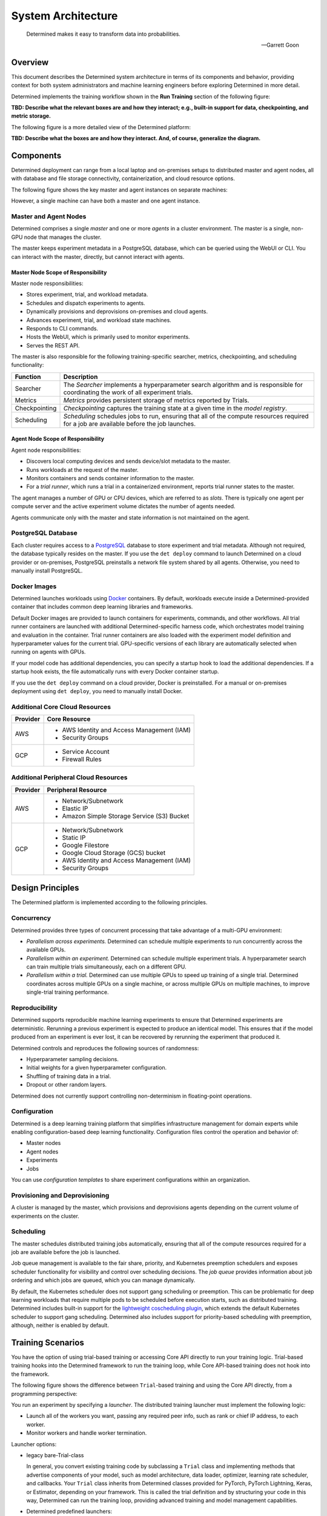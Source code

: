 .. _det-system-architecture:

.. _system-architecture:

#####################
 System Architecture
#####################

.. pull-quote::

   Determined makes it easy to transform data into probabilities.

   -- Garrett Goon

**********
 Overview
**********

This document describes the Determined system architecture in terms of its components and behavior,
providing context for both system administrators and machine learning engineers before exploring
Determined in more detail.

Determined implements the training workflow shown in the **Run Training** section of the following
figure:

.. image:: /assets/images/arch12.png

**TBD: Describe what the relevant boxes are and how they interact; e.g., built-in support for data,
checkpointing, and metric storage.**

The following figure is a more detailed view of the Determined platform:

.. image:: /assets/images/arch11.png

**TBD: Describe what the boxes are and how they interact. And, of course, generalize the diagram.**

************
 Components
************

Determined deployment can range from a local laptop and on-premises setups to distributed master and
agent nodes, all with database and file storage connectivity, containerization, and cloud resource
options.

The following figure shows the key master and agent instances on separate machines:

.. image:: /assets/images/arch00.png

However, a single machine can have both a master and one agent instance.

Master and Agent Nodes
======================

Determined comprises a single *master* and one or more *agents* in a cluster environment. The master
is a single, non-GPU node that manages the cluster.

The master keeps experiment metadata in a PostgreSQL database, which can be queried using the WebUI
or CLI. You can interact with the master, directly, but cannot interact with agents.

Master Node Scope of Responsibility
-----------------------------------

Master node responsibilities:

-  Stores experiment, trial, and workload metadata.
-  Schedules and dispatch experiments to agents.
-  Dynamically provisions and deprovisions on-premises and cloud agents.
-  Advances experiment, trial, and workload state machines.
-  Responds to CLI commands.
-  Hosts the WebUI, which is primarily used to monitor experiments.
-  Serves the REST API.

The master is also responsible for the following training-specific searcher, metrics, checkpointing,
and scheduling functionality:

+---------------+----------------------------------------------------------------------+
| Function      | Description                                                          |
+===============+======================================================================+
| Searcher      | The *Searcher* implements a hyperparameter search algorithm and is   |
|               | responsible for coordinating the work of all experiment trials.      |
+---------------+----------------------------------------------------------------------+
| Metrics       | *Metrics* provides persistent storage of metrics reported by Trials. |
+---------------+----------------------------------------------------------------------+
| Checkpointing | *Checkpointing* captures the training state at a given time in the   |
|               | *model registry*.                                                    |
+---------------+----------------------------------------------------------------------+
| Scheduling    | *Scheduling* schedules jobs to run, ensuring that all of the compute |
|               | resources required for a job are available before the job launches.  |
+---------------+----------------------------------------------------------------------+

Agent Node Scope of Responsibility
----------------------------------

Agent node responsibilities:

-  Discovers local computing devices and sends device/slot metadata to the master.
-  Runs workloads at the request of the master.
-  Monitors containers and sends container information to the master.
-  For a *trial runner*, which runs a trial in a containerized environment, reports trial runner
   states to the master.

The agent manages a number of GPU or CPU devices, which are referred to as *slots*. There is
typically one agent per compute server and the active experiment volume dictates the number of
agents needed.

Agents communicate only with the master and state information is not maintained on the agent.

PostgreSQL Database
===================

Each cluster requires access to a `PostgreSQL <https://www.postgresql.org/>`_ database to store
experiment and trial metadata. Although not required, the database typically resides on the master.
If you use the ``det deploy`` command to launch Determined on a cloud provider or on-premises,
PostgreSQL preinstalls a network file system shared by all agents. Otherwise, you need to manually
install PostgreSQL.

Docker Images
=============

Determined launches workloads using `Docker <https://www.docker.com/>`_ containers. By default,
workloads execute inside a Determined-provided container that includes common deep learning
libraries and frameworks.

Default Docker images are provided to launch containers for experiments, commands, and other
workflows. All trial runner containers are launched with additional Determined-specific harness
code, which orchestrates model training and evaluation in the container. Trial runner containers are
also loaded with the experiment model definition and hyperparameter values for the current trial.
GPU-specific versions of each library are automatically selected when running on agents with GPUs.

If your model code has additional dependencies, you can specify a startup hook to load the
additional dependencies. If a startup hook exists, the file automatically runs with every Docker
container startup.

If you use the ``det deploy`` command on a cloud provider, Docker is preinstalled. For a manual or
on-premises deployment using ``det deploy``, you need to manually install Docker.

Additional Core Cloud Resources
===============================

+----------+---------------------------------------------+
| Provider | Core Resource                               |
+==========+=============================================+
| AWS      | -  AWS Identity and Access Management (IAM) |
|          | -  Security Groups                          |
+----------+---------------------------------------------+
| GCP      | -  Service Account                          |
|          | -  Firewall Rules                           |
+----------+---------------------------------------------+

Additional Peripheral Cloud Resources
=====================================

+----------+----------------------------------------------+
| Provider | Peripheral Resource                          |
+==========+==============================================+
| AWS      | -  Network/Subnetwork                        |
|          | -  Elastic IP                                |
|          | -  Amazon Simple Storage Service (S3) Bucket |
+----------+----------------------------------------------+
| GCP      | -  Network/Subnetwork                        |
|          | -  Static IP                                 |
|          | -  Google Filestore                          |
|          | -  Google Cloud Storage (GCS) bucket         |
|          | -  AWS Identity and Access Management (IAM)  |
|          | -  Security Groups                           |
+----------+----------------------------------------------+

*******************
 Design Principles
*******************

The Determined platform is implemented according to the following principles.

Concurrency
===========

Determined provides three types of concurrent processing that take advantage of a multi-GPU
environment:

-  *Parallelism across experiments.* Determined can schedule multiple experiments to run
   concurrently across the available GPUs.

-  *Parallelism within an experiment.* Determined can schedule multiple experiment trials. A
   hyperparameter search can train multiple trials simultaneously, each on a different GPU.

-  *Parallelism within a trial.* Determined can use multiple GPUs to speed up training of a single
   trial. Determined coordinates across multiple GPUs on a single machine, or across multiple GPUs
   on multiple machines, to improve single-trial training performance.

Reproducibility
===============

Determined supports reproducible machine learning experiments to ensure that Determined experiments
are deterministic. Rerunning a previous experiment is expected to produce an identical model. This
ensures that if the model produced from an experiment is ever lost, it can be recovered by rerunning
the experiment that produced it.

Determined controls and reproduces the following sources of randomness:

-  Hyperparameter sampling decisions.
-  Initial weights for a given hyperparameter configuration.
-  Shuffling of training data in a trial.
-  Dropout or other random layers.

Determined does not currently support controlling non-determinism in floating-point operations.

Configuration
=============

Determined is a deep learning training platform that simplifies infrastructure management for domain
experts while enabling configuration-based deep learning functionality. Configuration files control
the operation and behavior of:

-  Master nodes
-  Agent nodes
-  Experiments
-  Jobs

You can use *configuration templates* to share experiment configurations within an organization.

Provisioning and Deprovisioning
===============================

A cluster is managed by the master, which provisions and deprovisions agents depending on the
current volume of experiments on the cluster.

Scheduling
==========

The master schedules distributed training jobs automatically, ensuring that all of the compute
resources required for a job are available before the job is launched.

Job queue management is available to the fair share, priority, and Kubernetes preemption schedulers
and exposes scheduler functionality for visibility and control over scheduling decisions. The *job
queue* provides information about job ordering and which jobs are queued, which you can manage
dynamically.

By default, the Kubernetes scheduler does not support gang scheduling or preemption. This can be
problematic for deep learning workloads that require multiple pods to be scheduled before execution
starts, such as distributed training. Determined includes built-in support for the `lightweight
coscheduling plugin
<https://github.com/kubernetes-sigs/scheduler-plugins/tree/release-1.18/pkg/coscheduling>`__, which
extends the default Kubernetes scheduler to support gang scheduling. Determined also includes
support for priority-based scheduling with preemption, although, neither is enabled by default.

********************
 Training Scenarios
********************

You have the option of using trial-based training or accessing Core API directly to run your
training logic. Trial-based training hooks into the Determined framework to run the training loop,
while Core API-based training does not hook into the framework.

The following figure shows the difference between ``Trial``-based training and using the Core API
directly, from a programming perspective:

.. image:: /assets/images/arch03.png

You run an experiment by specifying a *launcher*. The distributed training launcher must implement
the following logic:

-  Launch all of the workers you want, passing any required peer info, such as rank or chief IP
   address, to each worker.
-  Monitor workers and handle worker termination.

Launcher options:

-  legacy bare-Trial-class

   In general, you convert existing training code by subclassing a ``Trial`` class and implementing
   methods that advertise components of your model, such as model architecture, data loader,
   optimizer, learning rate scheduler, and callbacks. Your ``Trial`` class inherits from Determined
   classes provided for PyTorch, PyTorch Lightning, Keras, or Estimator, depending on your
   framework. This is called the trial definition and by structuring your code in this way,
   Determined can run the training loop, providing advanced training and model management
   capabilities.

-  Determined predefined launchers:

   +---------------------+-------------------------------------------------------------------+
   | Launcher            | Description                                                       |
   +=====================+===================================================================+
   | Horovod             | The Horovod launcher is a wrapper around `horovodrun              |
   |                     | <https://horovod.readthedocs.io/en/stable/summary_include.html>`_ |
   |                     | which automatically configures the workers for the trial.         |
   +---------------------+-------------------------------------------------------------------+
   | PyTorch Distributed | The PyTorch launcher is a Determined wrapper around the           |
   |                     | ``torch.distributed.run`` PyTorch native distributed training     |
   |                     | launcher.                                                         |
   +---------------------+-------------------------------------------------------------------+
   | DeepSpeed           | The DeepSpeed launcher launches a training script under           |
   |                     | ``deepspeed`` with automatic IP address, sshd container, and      |
   |                     | shutdown handling.                                                |
   +---------------------+-------------------------------------------------------------------+

-  A custom launcher.

-  A command with arguments, which runs in a container.

Trial-based Distributed Training
================================

In trial-based distributed training, Determined starts multiple workers with a Determined-provided
*launcher*. With trial-based training, you specify a ``Trial`` class as your entry point. A
Determined-provided training script loads the *user trial* and starts a Determined-provided *trial
logic* training loop. The training loop makes Core API calls on your behalf. Each worker runs the
same trial logic, which is coordinated across multiple workers.

Non-distributed Training using the Core API
===========================================

In Core API-based training, you interact directly with the Determined platform to:

-  report metrics and checkpoints
-  check for preemption signals
-  run hyperparameter searches

The following figure shows the logic you need to provide when you use the Core API, directly:

.. image:: /assets/images/arch01.png

The Determined master launches a single container, which calls the *training script* specified in
the experiment configuration file. The launcher starts a single worker using the training script.
The training script has full flexibility in how it defines and trains a model.

Distributed Training using the Core API
=======================================

The following figure shows multiple agents in a distributed training scenario using the Core API:

.. image:: /assets/images/arch02.png

The master launches a single container with multiple *slots* attached or multiple containers that
each have one or more slots. The training script is called once in each container.

The launcher is responsible for launching multiple workers according to the distributed training
configuration, with each worker running the training script. The training script should execute
training with the number of available peer workers. These should be implemented in separate launcher
and training scripts.

If both the launcher and the training script are able to handle non-distributed training, where the
launcher launches only one worker and the worker can operate without peer workers, switching between
distributed training and non-distributed training requires only changing the ``slots_per_trial``
configuration parameter. This is the recommended strategy for using Determined and is how
trial-based training works.

*******************
 Training Workflow
*******************

The training workflow generally involves:

-  saving your training data sets in an accessible location.
-  writing training code to download and train a model using Determined APIs.
-  submitting an experiment to run the training code on available resources.

Set up Training
===============

#. Create training and validation datasets.

   -  The training dataset is a large dataset used to update the model and is the set you train on.
   -  The validation dataset is a distinct dataset used to compare the trained model against. You
      stop training when performance metrics begin to diverge.

#. Save your dataset.

   Data plays a fundamental role in machine learning model development. The best way to load data
   into your ML models depends on several factors, including whether you are running on-premise or
   in the cloud, the size of your datasets, and your security requirements. Determined supports the
   following methods for accessing your dataset:

   -  Uploaded the dataset as part of the experiment directory, which usually includes your training
      API implementation. Determined injects the contents of the experiment directory into each
      trial container that is launched for the experiment. Any file in the directory can then be
      accessed by your model code.

   -  Use a distributed file system to store data, which enables a cluster of machines to access a
      shared dataset using the POSIX file system interface.

   -  Use object stores to manage data as a collection of key-value pairs. Object storage is
      particularly popular in cloud environments.

Define a Training Loop
======================

After initialization, every worker runs the following, general training loop, repeatedly:

#. Perform a forward and backward pass on a unique *batch* subset of data and generate a set of
   updates to the model parameters based on the processed data.
#. Communicate updates to other workers so that all workers see all of the updates made during that
   batch.
#. Average the updates by the number of workers and apply the updates to its copy of the model
   parameters. This results in identical solution states for all workers.

You code the model architecture to define what to do with the data. When you use a ``Trial`` class
for training, the ``Trial`` class handles the Core API entirely but you need access to the
underlying framework to build your model and dataset, directly using PyTorch or TensorFlow for
example. The following figure shows the relationship of user code to ``PyTorchTrial`` and supported
frameworks:

.. image:: /assets/images/arch09.png

When you use ``PyTorchTrial``, you use PyTorch or TensorFlow to define the model, dataset,
optimizer, and other trial-specific objects. ``PyTorchTrial`` handles both the Core API details and
the PyTorch or TensorFlow details needed to run the training loop.

Programming steps:

#. Create an Experiment, which involves the following activities:

   -  Initializing Objects Optimization Step/Using Optimizer Using Learning Rate Scheduler

      **TBD: need to decode this**

   -  Build a dataset.

   -  Build a ``Trial`` class.

   -  Build a configuration file that describes how to run the experiment.

   -  Specify where your data is located and how to load the data, or how to pull the datasets into
      python:

      The ``build_training_data_loader`` and ``build_validation_data_loader`` methods efficiently
      feed data into the model and can include additional data processing steps.

   -  Specify how to perform training. The ``train_batch`` method uses all the PyTorch machinery
      through the PyTorchTrial API, coordinating all actions including scheduling.

      The objective is to find the best set of parameters to use. You train on your dataset
      repetitively with the backward pass and step optimizer,
      ``self.context.step_optimizer(self.optimizer)``. The *loss*,
      ``self.context.step_optimizer(self.optimizer)``, at each iteration tells how well training is
      performing.

#. Define the validation loop, using the ``evaluate_batch()`` method to validate your model. You
   might also check results against new data.

#. Configure a launcher as your processing entry point. The launcher specification can take one of
   the following forms:

   -  An arbitrary entry point script name.
   -  The name of a preconfigured launch module and script name.
   -  The name of a preconfigured launcher and legacy ``Trial`` class specification.
   -  A legacy ``Trial`` class specification.

Submit an Experiment
====================

After preparing your dataset and coding your model, submit an experiment, which involves the
following activities:

#. Submit an experiment to the master. If the agent does not already exist, the master provisions
   agent nodes according to the volume of experiments. When an experiment starts, the master creates
   agent instances.

   -  Each agent notifies the master of the number of resident GPUs.
   -  For agent-based installations, excluding `Kubernetes <https://kubernetes.io/>`_ and `Slurm
      <https://www.schedmd.com/>`_, the master process requests agents to launch containers.

#. The agent downloads and loads the data specified for the experiment.

#. On experiment completion, the agent communicates completion to the master.

#. The master shuts down agents that are no longer needed.

Scheduler
=========

The *scheduler* decides which jobs are allocated time on the scheduler and can preempt running jobs.
Preemption can occur if a higher-priority job arrives or because of user actions, such as clicking
the WebUI pause button.

Preemption is participatory, so running jobs save a checkpoint state and shut down cleanly. If you
do not preempt the job, your code runs to completion.

Checkpointing
=============

A *checkpoint* contains the training state at a point in time. Checkpoints are key to persisting
your trained model after training completes by providing the ability to pause and continue training
without losing progress. The master stores metadata about each checkpoint in external storage.

A checkpoint includes the model definition Python source code, experiment configuration file,
network architecture, and the model parameter values and hyperparameters. When using a stateful
optimizer during training, checkpoints also include the optimizer or learning rate state. You can
also embed arbitrary metadata in checkpoints

The *model registry* is a way to group together conceptually related checkpoints, including
checkpoints across different experiments, storing metadata and long-form notes about a model, and
retrieving the latest version of a model for use or further development. The model registry can be
accessed using the WebUI, Python API, REST API, or CLI.

********************
 Using the Core API
********************

When you use Core API directly, you can train using the framework of your choice, and you use the
**TBD**. The following figure shows that your code has direct access to the Core API and supported
frameworks:

.. image:: /assets/images/arch10.png

The Core API exposes mechanisms to integrate your code with the Determined platform. Each
``core_context`` component corresponds to a Determined platform component, as described in the
following sections.

.. image:: /assets/images/arch04.png

The ClusterInfo API provides the master with information about the currently-running task and is
available only to tasks running on the cluster. ``ClusterInfo`` exposes properties that are set for
tasks while running on the cluster, such as ``container_addrs``, which contains the IP addresses of
all containers participating in a distributed task. The ClusterInfo API is intended to be most
useful when implementing custom launchers.

The following describes the Core API interfaces in more detail.

Metrics
=======

The master *metrics* storage is the persistent storage of metrics reported by all trials. WebUI
graphs are rendered from data in this store. Operations such as **top-N checkpoints** read metrics
storage to find which checkpoints correspond to the best searcher metric.

The ``core_context.train`` component reports metrics to be stored in metric stroage, using
``.report_training_metrics()`` or ``.report_validation_metrics()``.

Searcher
========

There is a single *searcher* for each experiment, which implements a hyperparameter search algorithm
and is responsible for coordinating the work of all of the trials in an experiment.

The ``core_context.searcher`` component enables code to integrate with the searcher for an
experiment. You can use the ``core_context.searcher`` class for your trial to participate in the
hyperparameter search for an experiment.

The role of each trial in the hyperparameter search is to iterate through the ``SearcherOperation``
objects from the ``core_context.searcher.operations`` method. Each ``SearcherOperation`` has a
``.length`` that describes how long the trial should train. The trial evaluates the searcher metric
at that point and reports the metric using the ``op.report_completed(metric_value)`` method.

Optionally, each trial can report training progress using the ``op.report_progress`` method. The
searcher collects all reported progress from all trials in the experiment and displays the
aggregated progress in the WebUI.

Checkpoint
==========

**TBD: The programming view diagram is missing a Checkpoint Storage block, which is outside of the
Determined-master.**

The ``core_context.checkpoint`` component is used to upload and download checkpoint contents from
checkpoint storage and to fetch and store metadata from the master. The ``upload()`` method takes a
directory to upload to external storage with the checkpoint metadata you want to set with the
master. You can fetch the metadata using the ``get_metadata()`` method and the file contents using
the ``download()`` method.

Scheduler
=========

The ``core_context.preempt`` component can be used to preempt training by periodically calling the
``.should_preempt()`` method and taking appropriate action, such as saving a checkpoint and exiting
if it indicates that your job is preempted.

**********
 See Also
**********

Setup:

-  :doc:`/cluster-setup-guide/basic`
-  :doc:`/cluster-setup-guide/deploy-cluster/sysadmin-deploy-on-prem/overview`
-  :doc:`/cluster-setup-guide/deploy-cluster/sysadmin-deploy-on-aws/overview`
-  :doc:`/cluster-setup-guide/deploy-cluster/sysadmin-deploy-on-gcp/overview`

Training:

-  :doc:`/training/setup-guide/overview`
-  :doc:`/training/dtrain-introduction`

Interface:

-  :doc:`/interfaces/commands-and-shells`
-  :doc:`/interfaces/notebooks`
